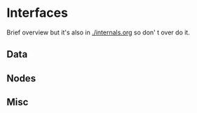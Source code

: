 * Interfaces

Brief overview but it's also in [[./internals.org]] so don' t over do it.

** Data

** Nodes

** Misc



